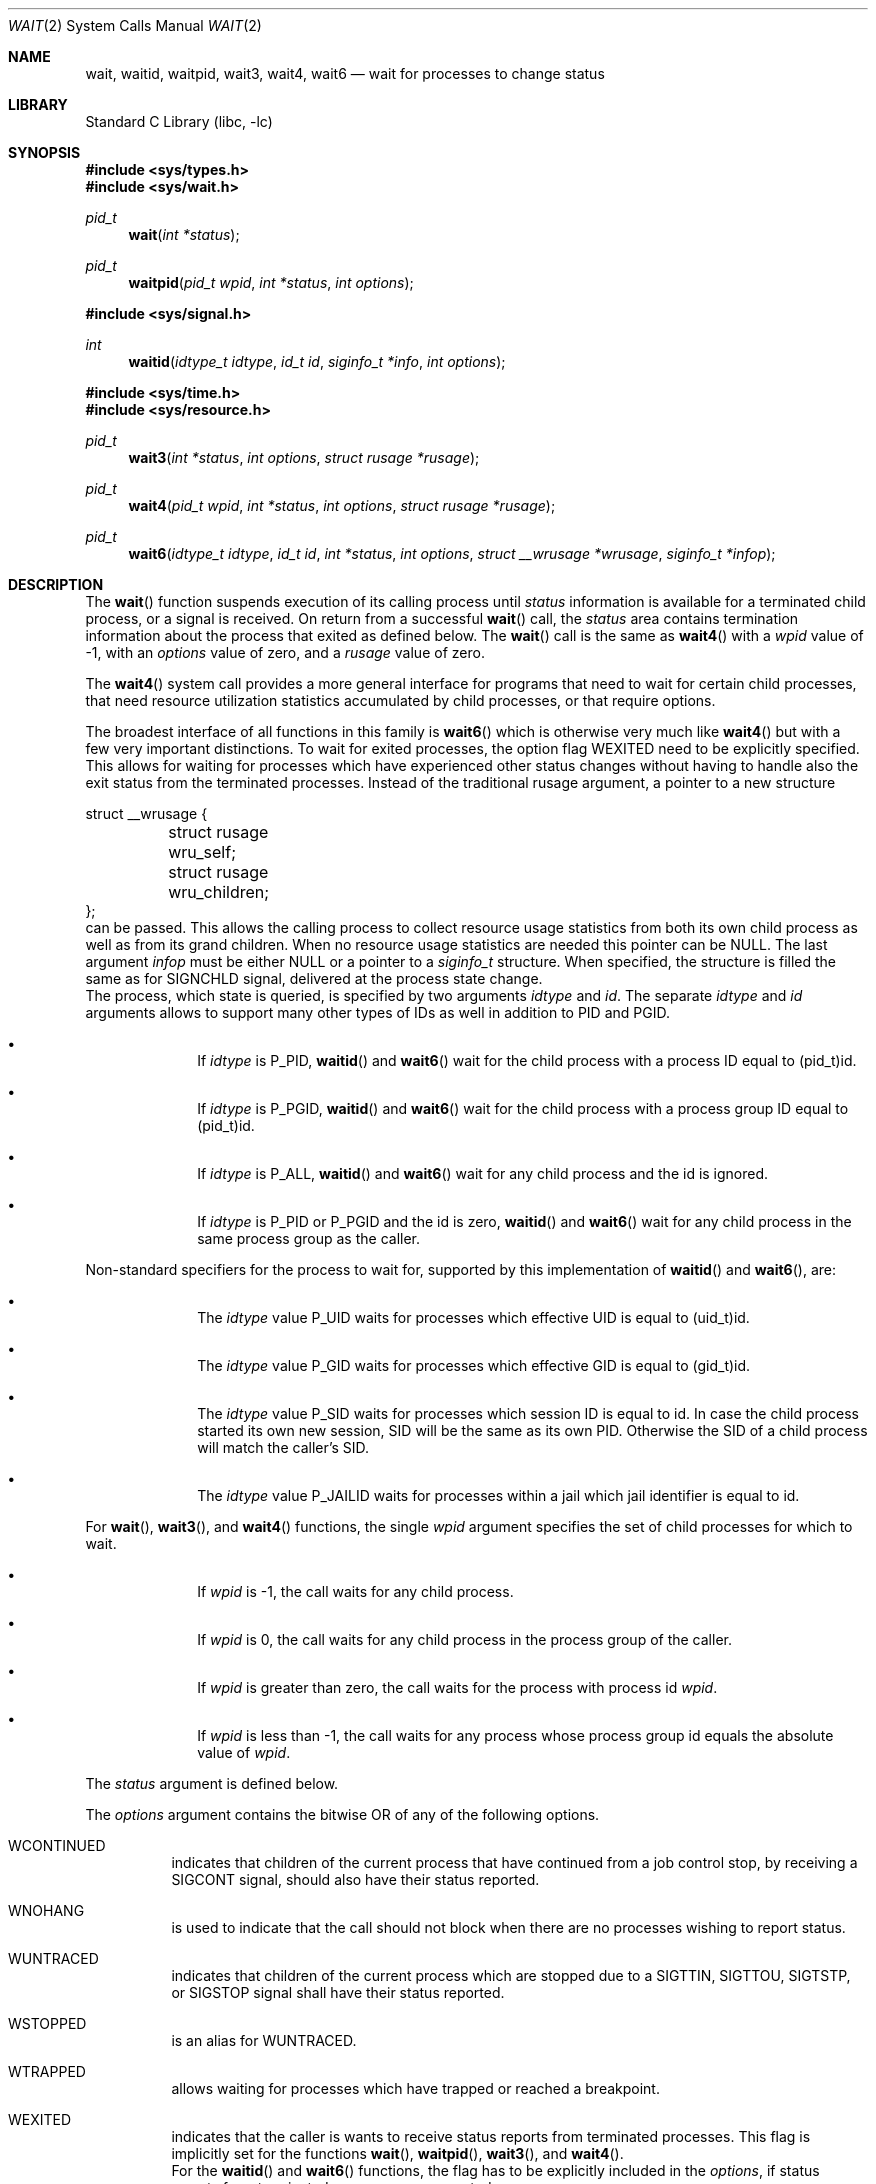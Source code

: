 .\" Copyright (c) 1980, 1991, 1993, 1994
.\"	The Regents of the University of California.  All rights reserved.
.\"
.\" Redistribution and use in source and binary forms, with or without
.\" modification, are permitted provided that the following conditions
.\" are met:
.\" 1. Redistributions of source code must retain the above copyright
.\"    notice, this list of conditions and the following disclaimer.
.\" 2. Redistributions in binary form must reproduce the above copyright
.\"    notice, this list of conditions and the following disclaimer in the
.\"    documentation and/or other materials provided with the distribution.
.\" 4. Neither the name of the University nor the names of its contributors
.\"    may be used to endorse or promote products derived from this software
.\"    without specific prior written permission.
.\"
.\" THIS SOFTWARE IS PROVIDED BY THE REGENTS AND CONTRIBUTORS ``AS IS'' AND
.\" ANY EXPRESS OR IMPLIED WARRANTIES, INCLUDING, BUT NOT LIMITED TO, THE
.\" IMPLIED WARRANTIES OF MERCHANTABILITY AND FITNESS FOR A PARTICULAR PURPOSE
.\" ARE DISCLAIMED.  IN NO EVENT SHALL THE REGENTS OR CONTRIBUTORS BE LIABLE
.\" FOR ANY DIRECT, INDIRECT, INCIDENTAL, SPECIAL, EXEMPLARY, OR CONSEQUENTIAL
.\" DAMAGES (INCLUDING, BUT NOT LIMITED TO, PROCUREMENT OF SUBSTITUTE GOODS
.\" OR SERVICES; LOSS OF USE, DATA, OR PROFITS; OR BUSINESS INTERRUPTION)
.\" HOWEVER CAUSED AND ON ANY THEORY OF LIABILITY, WHETHER IN CONTRACT, STRICT
.\" LIABILITY, OR TORT (INCLUDING NEGLIGENCE OR OTHERWISE) ARISING IN ANY WAY
.\" OUT OF THE USE OF THIS SOFTWARE, EVEN IF ADVISED OF THE POSSIBILITY OF
.\" SUCH DAMAGE.
.\"
.\"     @(#)wait.2	8.2 (Berkeley) 4/19/94
.\" $FreeBSD$
.\"
.Dd November 10, 2012
.Dt WAIT 2
.Os
.Sh NAME
.Nm wait ,
.Nm waitid ,
.Nm waitpid ,
.Nm wait3 ,
.Nm wait4 ,
.Nm wait6
.Nd wait for processes to change status
.Sh LIBRARY
.Lb libc
.Sh SYNOPSIS
.In sys/types.h
.In sys/wait.h
.Ft pid_t
.Fn wait "int *status"
.Ft pid_t
.Fn waitpid "pid_t wpid" "int *status" "int options"
.In sys/signal.h
.Ft int
.Fn waitid "idtype_t idtype" "id_t id" "siginfo_t *info" "int options"
.In sys/time.h
.In sys/resource.h
.Ft pid_t
.Fn wait3 "int *status" "int options" "struct rusage *rusage"
.Ft pid_t
.Fn wait4 "pid_t wpid" "int *status" "int options" "struct rusage *rusage"
.Ft pid_t
.Fn wait6 "idtype_t idtype" "id_t id" "int *status" "int options" "struct __wrusage *wrusage" "siginfo_t *infop"
.Sh DESCRIPTION
The
.Fn wait
function suspends execution of its calling process until
.Fa status
information is available for a terminated child process,
or a signal is received.
On return from a successful
.Fn wait
call,
the
.Fa status
area contains termination information about the process that exited
as defined below.
The
.Fn wait
call is the same as
.Fn wait4
with a
.Fa wpid
value of -1,
with an
.Fa options
value of zero,
and a
.Fa rusage
value of zero.
.Pp
The
.Fn wait4
system call provides a more general interface for programs
that need to wait for certain child processes,
that need resource utilization statistics accumulated by child processes,
or that require options.
.Pp
The broadest interface of all functions in this family is
.Fn wait6
which is otherwise very much like
.Fn wait4
but with a few very important distinctions.
To wait for exited processes, the option flag
.Dv WEXITED
need to be explicitly specified.
This allows for waiting for processes which have experienced other
status changes without having to handle also the exit status from
the terminated processes.
Instead of the traditional
.Dv rusage
argument, a pointer to a new structure
.Bd -literal
struct __wrusage {
	struct rusage   wru_self;
	struct rusage   wru_children;
};
.Ed
can be passed.
This allows the calling process to collect resource usage statistics
from both its own child process as well as from its grand children.
When no resource usage statistics are needed this pointer can be
.Dv NULL .
The last argument
.Fa infop
must be either
.Dv NULL
or a pointer to a
.Fa siginfo_t
structure.
When specified, the structure is filled the same as for
.Dv SIGNCHLD
signal, delivered at the process state change.
.br
The process, which state is queried, is specified by two arguments
.Fa idtype
and
.Fa id .
The separate
.Fa idtype
and
.Fa id
arguments allows to support many other types of
IDs  as well in addition to PID and PGID.
.Bl -bullet -offset indent
.It
If
.Fa idtype
is
.Dv P_PID ,
.Fn waitid
and
.Fn wait6
wait for the child process with a process ID equal to
.Dv (pid_t)id .
.It
If
.Fa idtype
is
.Dv P_PGID ,
.Fn waitid
and
.Fn wait6
wait for the child process with a process group ID equal to
.Dv (pid_t)id .
.It
If
.Fa idtype
is
.Dv P_ALL ,
.Fn waitid
and
.Fn wait6
wait for any child process and the
.Dv id
is ignored.
.It
If
.Fa idtype
is
.Dv P_PID
or
.Dv P_PGID
and the
.Dv id
is zero,
.Fn waitid
and
.Fn wait6
wait for any child process in the same process group as the caller.
.El
.Pp
Non-standard specifiers for the process to wait for, supported by this
implementation of
.Fn waitid
and
.Fn wait6 ,
are:
.Bl -bullet -offset indent
.It
The
.Fa idtype
value
.Dv P_UID
waits for processes which effective UID is equal to
.Dv (uid_t)id .
.It
The
.Fa idtype
value
.Dv P_GID
waits for processes which effective GID is equal to
.Dv (gid_t)id .
.It
The
.Fa idtype
value
.Dv P_SID
waits for processes which session ID is equal to
.Dv id .
In case the child process started its own new session,
SID will be the same as its own PID.
Otherwise the SID of a child process will match the caller's SID.
.It
The
.Fa idtype
value
.Dv P_JAILID
waits for processes within a jail which jail identifier is equal
to
.Dv id .
.El
.Pp
For
.Fn wait ,
.Fn wait3 ,
and
.Fn wait4
functions, the single
.Fa wpid
argument specifies the set of child processes for which to wait.
.Bl -bullet -offset indent
.It
If
.Fa wpid
is -1, the call waits for any child process.
.It
If
.Fa wpid
is 0,
the call waits for any child process in the process group of the caller.
.It
If
.Fa wpid
is greater than zero, the call waits for the process with process id
.Fa wpid .
.It
If
.Fa wpid
is less than -1, the call waits for any process whose process group id
equals the absolute value of
.Fa wpid .
.El
.Pp
The
.Fa status
argument is defined below.
.Pp
The
.Fa options
argument contains the bitwise OR of any of the following options.
.Bl -tag -width Ds
.It Dv WCONTINUED
indicates that children of the current process that
have continued from a job control stop, by receiving a
.Dv SIGCONT
signal, should also have their status reported.
.It Dv WNOHANG
is used to indicate that the call should not block when
there are no processes wishing to report status.
.It Dv WUNTRACED
indicates that children of the current process which are stopped
due to a
.Dv SIGTTIN , SIGTTOU , SIGTSTP ,
or
.Dv SIGSTOP
signal shall have their status reported.
.It Dv WSTOPPED
is an alias for
.Dv WUNTRACED .
.It Dv WTRAPPED
allows waiting for processes which have trapped or reached a breakpoint.
.It Dv WEXITED
indicates that the caller is wants to receive status reports from
terminated processes.
This flag is implicitly set for the functions
.Fn wait ,
.Fn waitpid ,
.Fn wait3 ,
and
.Fn wait4 .
.br
For the
.Fn waitid
and
.Fn wait6
functions, the flag has to be explicitly included in the
.Fa options ,
if status reports from terminated processes are expected.
.It Dv WNOWAIT
keeps the process whose status is returned in a waitable state.
The process may be waited for again after this call completes.
.El
.sp
For the
.Fn waitid
and
.Fn wait6
functions, at least one of the options
.Dv WEXITED ,
.Dv WUNTRACED ,
.Dv WSTOPPED ,
.Dv WTRAPPED ,
or
.Dv WCONTINUED
must be specified.
Otherwise there will be no events for the call to report.
To avoid hanging indefinitely in such a case these functions
return -1 with
.Dv errno
set to
.Dv EINVAL .
.Pp
If
.Fa rusage
is non-NULL, a summary of the resources used by the terminated
process and all its children is returned.
.Pp
If
.Fa wrusage
argument is non-NULL, a resource usage statistics
from both its own child process as well as from its grand children
is returned.
.Pp
If
.Fa infop
is non-NULL, it must point to a
.Dv siginfo_t
structure which is filled on return such that the
.Dv si_signo
field is always
.Dv SIGCHLD
and the field
.Dv si_pid
if be non-zero, if there is a status change to report.
If there are no status changes to report and WNOHANG is applied,
both of these fields are returned zero.
When using the
.Fn waitid
function with the
.Dv WNOHANG
option set, checking these fields is the only way to know whether
there were any status changes to report, because the return value
from
.Fn waitid
is be zero as it is for any successful return from
.Fn waitid .
.Pp
When the
.Dv WNOHANG
option is specified and no processes
wish to report status,
.Fn wait4
returns a
process id
of 0.
.Pp
The
.Fn waitpid
function is identical to
.Fn wait4
with an
.Fa rusage
value of zero.
The older
.Fn wait3
call is the same as
.Fn wait4
with a
.Fa wpid
value of -1.
The
.Fn wait6
call, with the bits
.Dv WEXITED
and
.Dv WTRAPPED
set in the
.Fa options
and with
.Fa infop
set to
.Dv NULL ,
is similar to
.Fn wait4 .
.Pp
The following macros may be used to test the manner of exit of the process.
One of the first four macros will evaluate to a non-zero (true) value:
.Bl -tag -width Ds
.It Fn WIFCONTINUED status
True if the process has not terminated, and
has continued after a job control stop.
This macro can be true only if the wait call specified the
.Dv WCONTINUED
option).
.It Fn WIFEXITED status
True if the process terminated normally by a call to
.Xr _exit 2
or
.Xr exit 3 .
.It Fn WIFSIGNALED status
True if the process terminated due to receipt of a signal.
.It Fn WIFSTOPPED status
True if the process has not terminated, but has stopped and can be restarted.
This macro can be true only if the wait call specified the
.Dv WUNTRACED
option
or if the child process is being traced (see
.Xr ptrace 2 ) .
.El
.Pp
Depending on the values of those macros, the following macros
produce the remaining status information about the child process:
.Bl -tag -width Ds
.It Fn WEXITSTATUS status
If
.Fn WIFEXITED status
is true, evaluates to the low-order 8 bits
of the argument passed to
.Xr _exit 2
or
.Xr exit 3
by the child.
.It Fn WTERMSIG status
If
.Fn WIFSIGNALED status
is true, evaluates to the number of the signal
that caused the termination of the process.
.It Fn WCOREDUMP status
If
.Fn WIFSIGNALED status
is true, evaluates as true if the termination
of the process was accompanied by the creation of a core file
containing an image of the process when the signal was received.
.It Fn WSTOPSIG status
If
.Fn WIFSTOPPED status
is true, evaluates to the number of the signal
that caused the process to stop.
.El
.Sh NOTES
See
.Xr sigaction 2
for a list of termination signals.
A status of 0 indicates normal termination.
.Pp
If a parent process terminates without
waiting for all of its child processes to terminate,
the remaining child processes are assigned the parent
process 1 ID (the init process ID).
.Pp
If a signal is caught while any of the
.Fn wait
calls are pending,
the call may be interrupted or restarted when the signal-catching routine
returns,
depending on the options in effect for the signal;
see discussion of
.Dv SA_RESTART
in
.Xr sigaction 2 .
.Pp
The implementation queues one
.Dv SIGCHLD
signal for each child process whose
status has changed, if
.Fn wait
returns because the status of a child process is available, the pending
SIGCHLD signal associated with the process ID of the child process will
be discarded.
Any other pending
.Dv SIGCHLD
signals remain pending.
.Pp
If
.Dv SIGCHLD
is blocked,
.Fn wait
returns because the status of a child process is available, the pending
.Dv SIGCHLD
signal will be cleared unless another status of the child process
is available.
.Sh RETURN VALUES
If
.Fn wait
returns due to a stopped, continued,
or terminated child process, the process ID of the child
is returned to the calling process.
Otherwise, a value of \-1
is returned and
.Va errno
is set to indicate the error.
.Pp
If
.Fn wait6 ,
.Fn wait4 ,
.Fn wait3 ,
or
.Fn waitpid
returns due to a stopped, continued,
or terminated child process, the process ID of the child
is returned to the calling process.
If there are no children not previously awaited,
-1 is returned with
.Va errno
set to
.Er ECHILD .
Otherwise, if
.Dv WNOHANG
is specified and there are
no stopped, continued or exited children,
0 is returned.
If an error is detected or a caught signal aborts the call,
a value of -1
is returned and
.Va errno
is set to indicate the error.
.Pp
If
.Fn waitid
returns because one or more processes have a state change to report,
0 is returned.
To indicate an error, -1 will be returned and
.Dv errno
set to an appropriate value.
If
.Dv WNOHANG
was used, 0 can be returned indicating no error, but no processes
may have changed state either, if si_signo and/or si_pid are zero.
.Sh ERRORS
The
.Fn wait
function
will fail and return immediately if:
.Bl -tag -width Er
.It Bq Er ECHILD
The calling process has no existing unwaited-for
child processes.
.It Bq Er ECHILD
No status from the terminated child process is available
because the calling process has asked the system to discard
such status by ignoring the signal
.Dv SIGCHLD
or setting the flag
.Dv SA_NOCLDWAIT
for that signal.
.It Bq Er EFAULT
The
.Fa status
or
.Fa rusage
argument points to an illegal address.
(May not be detected before exit of a child process.)
.It Bq Er EINTR
The call was interrupted by a caught signal,
or the signal did not have the
.Dv SA_RESTART
flag set.
.It Bq Er EINVAL
An invalid value was specified for
.Fa options ,
or
.Fa idtype
and
.Fa id
do not specify a valid set of processes.
.El
.Sh SEE ALSO
.Xr _exit 2 ,
.Xr ptrace 2 ,
.Xr sigaction 2 ,
.Xr exit 3 ,
.Xr siginfo 3
.Sh STANDARDS
The
.Fn wait ,
.Fn waitpid ,
and
.Fn waitid
functions are defined by POSIX;
.Fn wait6 ,
.Fn wait4 ,
and
.Fn wait3
are not specified by POSIX.
The
.Fn WCOREDUMP
macro
and the ability to restart a pending
.Fn wait
call are extensions to the POSIX interface.
.Sh HISTORY
The
.Fn wait
function appeared in
.At v6 .
